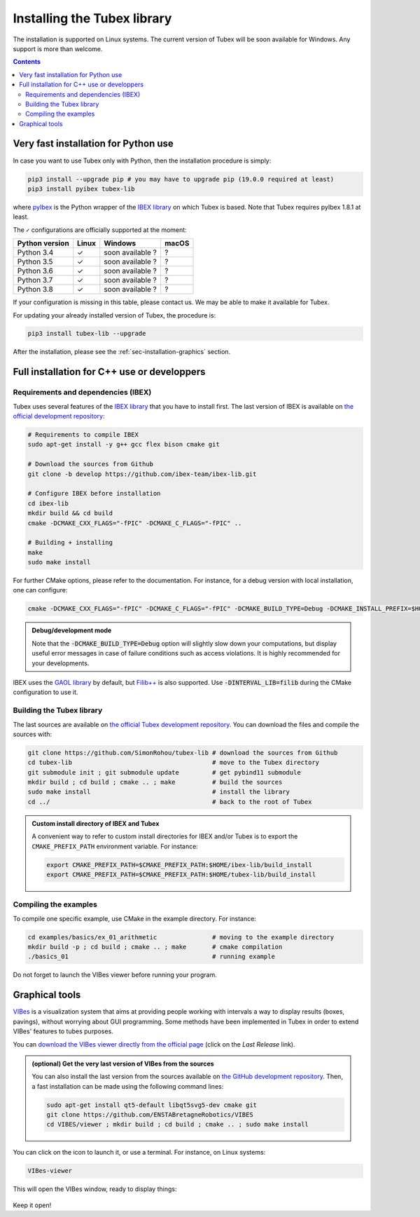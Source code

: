 .. _sec-installation:

############################
Installing the Tubex library
############################

The installation is supported on Linux systems. The current version of Tubex will be soon available for Windows.
Any support is more than welcome.

.. contents::


Very fast installation for Python use
-------------------------------------

In case you want to use Tubex only with Python, then the installation procedure is simply:

.. code-block:: bash
  
  pip3 install --upgrade pip # you may have to upgrade pip (19.0.0 required at least)
  pip3 install pyibex tubex-lib

where `pyIbex <http://benensta.github.io/pyIbex/>`_ is the Python wrapper of the `IBEX library <http://www.ibex-lib.org/doc/install.html>`_ on which Tubex is based. Note that Tubex requires pyIbex 1.8.1 at least.

The ``✓`` configurations are officially supported at the moment:

=================================  =============  =================  =============
Python version                     Linux          Windows            macOS
=================================  =============  =================  =============
Python 3.4                         ✓              soon available ?   ?
Python 3.5                         ✓              soon available ?   ?
Python 3.6                         ✓              soon available ?   ?
Python 3.7                         ✓              soon available ?   ?
Python 3.8                         ✓              soon available ?   ?
=================================  =============  =================  =============

If your configuration is missing in this table, please contact us. We may be able to make it available for Tubex.

For updating your already installed version of Tubex, the procedure is:

.. code-block:: bash

  pip3 install tubex-lib --upgrade

After the installation, please see the :ref:`sec-installation-graphics` section.


Full installation for C++ use or developpers
--------------------------------------------

Requirements and dependencies (IBEX)
^^^^^^^^^^^^^^^^^^^^^^^^^^^^^^^^^^^^

Tubex uses several features of the `IBEX library <http://www.ibex-lib.org/doc/install.html>`_ that you have to install first. The last version of IBEX is available on `the official development repository <https://github.com/ibex-team/ibex-lib>`_:

.. code-block:: bash

  # Requirements to compile IBEX
  sudo apt-get install -y g++ gcc flex bison cmake git
  
  # Download the sources from Github
  git clone -b develop https://github.com/ibex-team/ibex-lib.git
  
  # Configure IBEX before installation
  cd ibex-lib
  mkdir build && cd build
  cmake -DCMAKE_CXX_FLAGS="-fPIC" -DCMAKE_C_FLAGS="-fPIC" ..
  
  # Building + installing
  make
  sudo make install

For further CMake options, please refer to the documentation. For instance, for a debug version with local installation, one can configure:

.. code-block:: bash

  cmake -DCMAKE_CXX_FLAGS="-fPIC" -DCMAKE_C_FLAGS="-fPIC" -DCMAKE_BUILD_TYPE=Debug -DCMAKE_INSTALL_PREFIX=$HOME/ibex-lib/build_install ..

.. admonition:: Debug/development mode
  
  Note that the :code:`-DCMAKE_BUILD_TYPE=Debug` option will slightly slow down your computations, but display useful error messages in case of failure conditions such as access violations. It is highly recommended for your developments.

IBEX uses the `GAOL library <http://frederic.goualard.net/#research-software>`_ by default, but `Filib++ <http://www2.math.uni-wuppertal.de/wrswt/preprints/prep_01_4.pdf>`_ is also supported. Use :code:`-DINTERVAL_LIB=filib` during the CMake configuration to use it.


Building the Tubex library
^^^^^^^^^^^^^^^^^^^^^^^^^^

The last sources are available on `the official Tubex development repository <https://github.com/SimonRohou/tubex-lib>`_. You can download the files and compile the sources with:

.. code-block:: bash

  git clone https://github.com/SimonRohou/tubex-lib # download the sources from Github
  cd tubex-lib                                      # move to the Tubex directory
  git submodule init ; git submodule update         # get pybind11 submodule
  mkdir build ; cd build ; cmake .. ; make          # build the sources
  sudo make install                                 # install the library
  cd ../                                            # back to the root of Tubex


.. rst-class:: fit-page

  CMake supports the following options:

    ======================  ======================================================================================
    Option                  Description
    ======================  ======================================================================================
    CMAKE_INSTALL_PREFIX    | By default, the library will be installed in system files (:file:`/usr/local/` under Linux).
                              Use ``CMAKE_INSTALL_PREFIX`` to specify another path.
                            | Example:

                            .. code-block:: bash

                              cmake -DCMAKE_INSTALL_PREFIX=$HOME/tubex-lib/build_install ..
                            
                            .. warning::
                            
                              The full path of the folder must not contain white space or weird characters like ``'"\()`*[]``.

    CMAKE_BUILD_TYPE        | Set the build mode either to ``Release`` or ``Debug``.
                            | Default value is ``Debug``. Example:

                            .. code-block:: bash

                              cmake -DCMAKE_BUILD_TYPE=Release ..
                  
                            The :code:`-DCMAKE_BUILD_TYPE=Debug` option is enabled by default. As for IBEX, it will slightly
                            slow down your computations, but display useful error messages in case of failure conditions such
                            as access violations. It is highly recommended for your developments. You can otherwise use the
                            :code:`-DCMAKE_BUILD_TYPE=Release` option. Note also that O3 optimizations are always activated.
                            
                            Once Tubex has been compiled with this option, you should also compile your executable
                            in debug mode.

    CMAKE_PREFIX_PATH       | If IBEX has been installed in a local folder, say :file:`~/ibex-lib/build_install`, you need
                              to indicate this path using the ``CMAKE_PREFIX_PATH`` option.
                            | Example:

                            .. code-block:: bash

                              cmake -DCMAKE_PREFIX_PATH=$HOME/ibex-lib/build_install ..
    ======================  ======================================================================================


.. admonition:: Custom install directory of IBEX and Tubex
  
  A convenient way to refer to custom install directories for IBEX and/or Tubex is to export the ``CMAKE_PREFIX_PATH`` environment variable. For instance:

  .. code-block:: bash

    export CMAKE_PREFIX_PATH=$CMAKE_PREFIX_PATH:$HOME/ibex-lib/build_install
    export CMAKE_PREFIX_PATH=$CMAKE_PREFIX_PATH:$HOME/tubex-lib/build_install


Compiling the examples
^^^^^^^^^^^^^^^^^^^^^^

To compile one specific example, use CMake in the example directory.
For instance:

.. code-block:: bash
  
  cd examples/basics/ex_01_arithmetic               # moving to the example directory
  mkdir build -p ; cd build ; cmake .. ; make       # cmake compilation
  ./basics_01                                       # running example

Do not forget to launch the VIBes viewer before running your program.


.. _sec-installation-graphics:

Graphical tools
---------------

`VIBes <http://enstabretagnerobotics.github.io/VIBES/>`_ is a visualization system that aims at providing people working with intervals a way to display results (boxes, pavings), without worrying about GUI programming.
Some methods have been implemented in Tubex in order to extend VIBes' features to tubes purposes.

You can `download the VIBes viewer directly from the official page <http://enstabretagnerobotics.github.io/VIBES/>`_ (click on the *Last Release* link).

.. admonition:: (optional) Get the very last version of VIBes from the sources

  You can also install the last version from the sources available on `the GitHub development repository <https://github.com/ENSTABretagneRobotics/VIBES>`_.
  Then, a fast installation can be made using the following command lines:

  .. code-block:: bash
    
    sudo apt-get install qt5-default libqt5svg5-dev cmake git
    git clone https://github.com/ENSTABretagneRobotics/VIBES
    cd VIBES/viewer ; mkdir build ; cd build ; cmake .. ; sudo make install

.. \todo: test sudo make install and executable access

You can click on the icon to launch it, or use a terminal. For instance, on Linux systems:

.. code-block:: bash
  
  VIBes-viewer

This will open the VIBes window, ready to display things:

.. figure:: /manual/07-graphics/img/vibes_window.png

Keep it open!